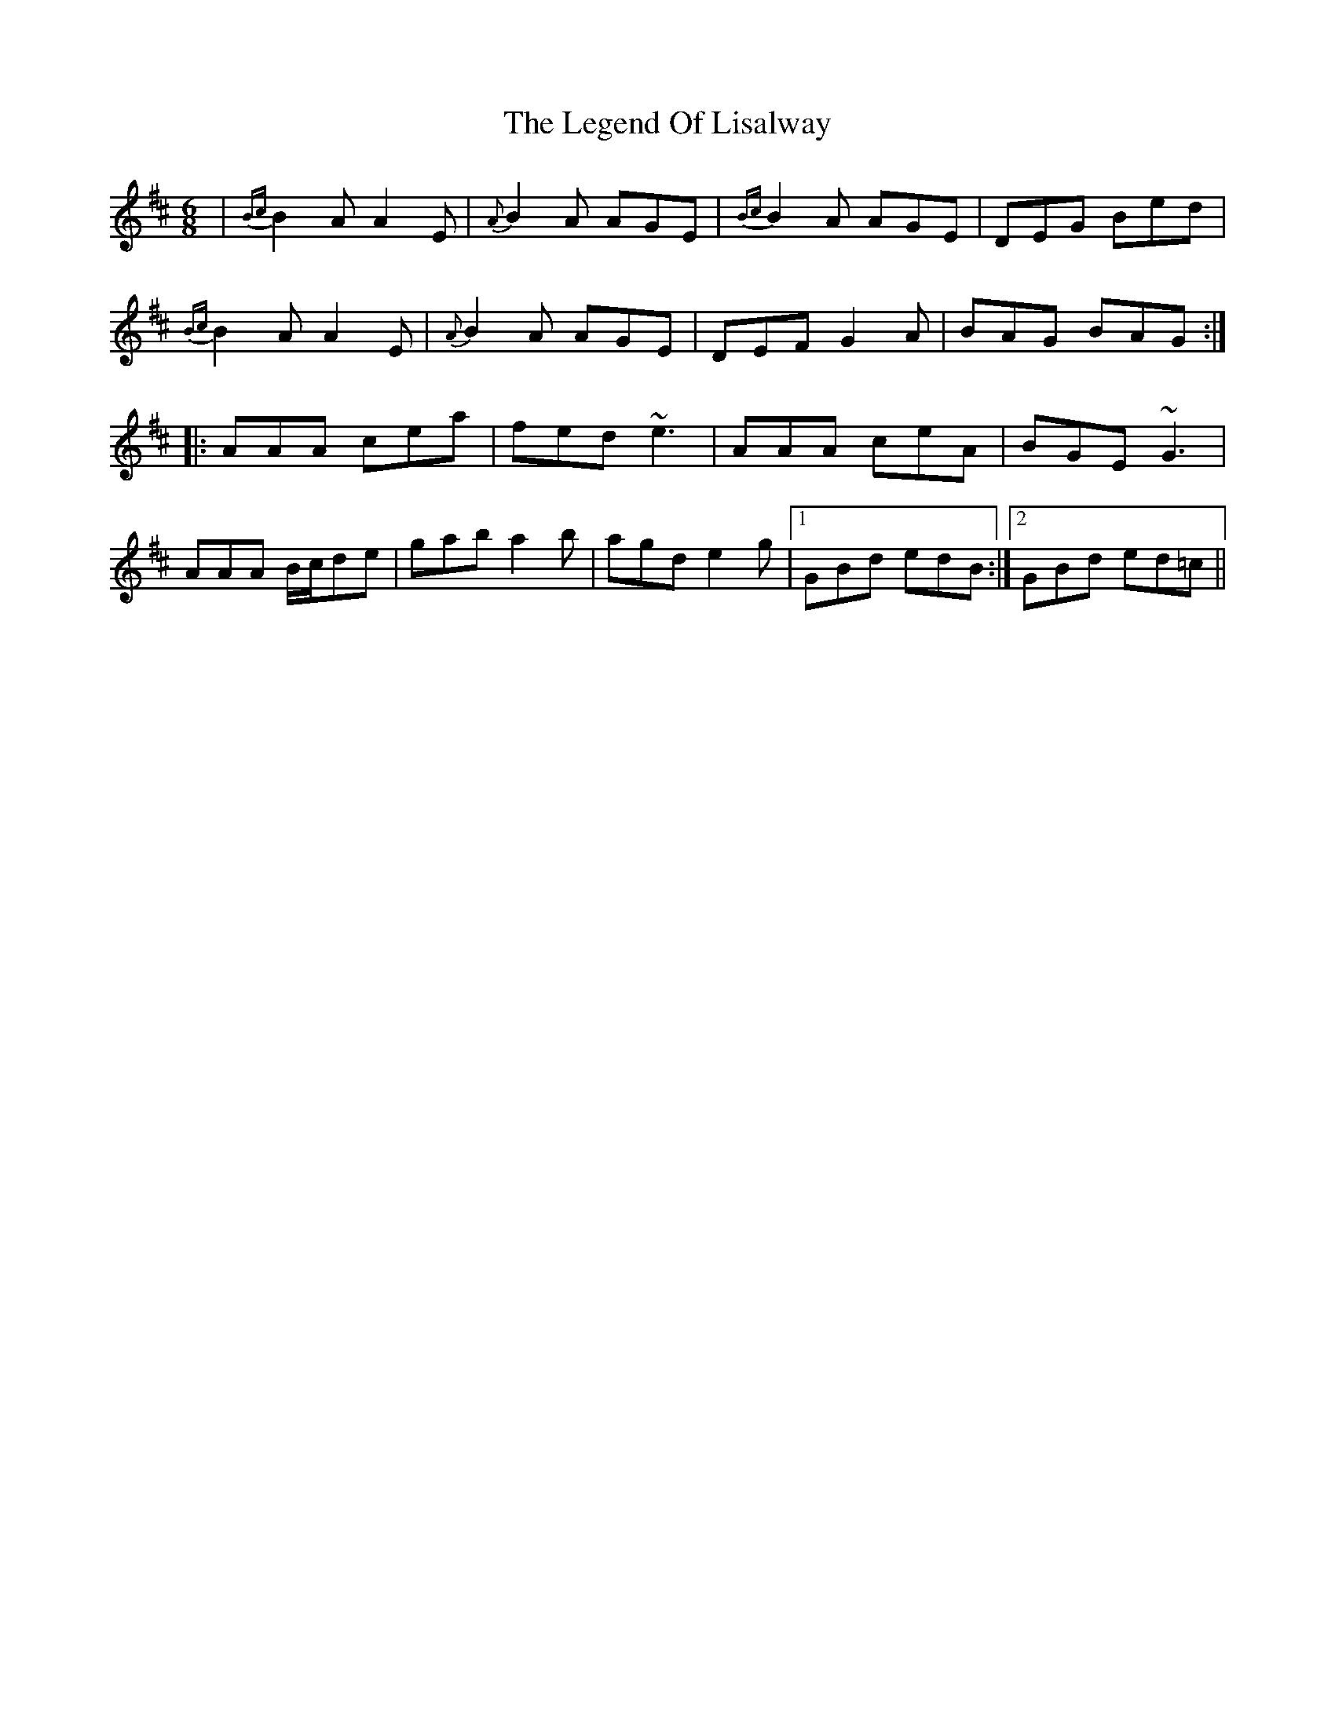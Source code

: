 X: 23327
T: Legend Of Lisalway, The
R: jig
M: 6/8
K: Amixolydian
|{Bc} B2A A2E|{A} B2A AGE|{Bc} B2A AGE|DEG Bed|
{Bc} B2A A2E|{A} B2A AGE|DEF G2A|BAG BAG:|
|:AAA cea|fed ~e3|AAA ceA|BGE ~G3|
AAA B/c/de|gab a2b|agd e2g|1 GBd edB:|2 GBd ed=c||

